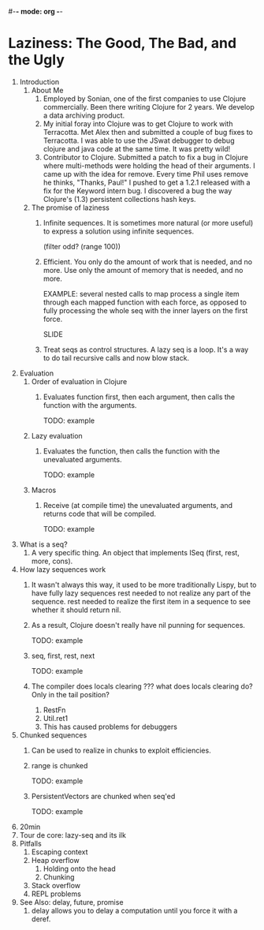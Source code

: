#-*- mode: org -*-
#+STARTUP: hidestars showall
* Laziness: The Good, The Bad, and the Ugly
  1. Introduction
     1. About Me
        1. Employed by Sonian, one of the first companies to use Clojure
           commercially.  Been there writing Clojure for 2 years.  We develop a
           data archiving product.
        2. My initial foray into Clojure was to get Clojure to work with
           Terracotta.  Met Alex then and submitted a couple of bug fixes to
           Terracotta.  I was able to use the JSwat debugger to debug clojure
           and java code at the same time.  It was pretty wild!
        3. Contributor to Clojure.  Submitted a patch to fix a bug in Clojure
           where multi-methods were holding the head of their arguments.  I came
           up with the idea for remove.  Every time Phil uses remove he thinks,
           "Thanks, Paul!"  I pushed to get a 1.2.1 released with a fix for the
           Keyword intern bug.  I discovered a bug the way Clojure's (1.3)
           persistent collections hash keys.
     2. The promise of laziness
        1. Infinite sequences.  It is sometimes more natural (or more useful) to
           express a solution using infinite sequences.
           
           (filter odd? (range 100))
        2. Efficient. You only do the amount of work that is needed, and no
           more.  Use only the amount of memory that is needed, and no more.
           
           EXAMPLE: several nested calls to map process a single item through
           each mapped function with each force, as opposed to fully processing
           the whole seq with the inner layers on the first force.

           SLIDE
        3. Treat seqs as control structures.  A lazy seq is a loop.  It's a way
           to do tail recursive calls and now blow stack.
  2. Evaluation
     1. Order of evaluation in Clojure
        1. Evaluates function first, then each argument, then calls the function
           with the arguments.
           
           TODO: example
     2. Lazy evaluation
        1. Evaluates the function, then calls the function with the unevaluated
           arguments.
           
           TODO: example
     3. Macros
        1. Receive (at compile time) the unevaluated arguments, and returns code
           that will be compiled.
           
           TODO: example
  3. What is a seq?
     1. A very specific thing. An object that implements ISeq (first, rest,
        more, cons).
  4. How lazy sequences work
     1. It wasn't always this way, it used to be more traditionally Lispy,
        but to have fully lazy sequences rest needed to not realize any part
        of the sequence.  rest needed to realize the first item in a sequence
        to see whether it should return nil.
     2. As a result, Clojure doesn't really have nil punning for sequences.

        TODO: example
     3. seq, first, rest, next
           
        TODO: example
     4. The compiler does locals clearing ??? what does locals clearing do?
        Only in the tail position?
        1. RestFn
        2. Util.ret1
        3. This has caused problems for debuggers
  5. Chunked sequences
     1. Can be used to realize in chunks to exploit efficiencies.
     2. range is chunked
        
        TODO: example
     3. PersistentVectors are chunked when seq'ed
        
        TODO: example
  6. 20min
  7. Tour de core: lazy-seq and its ilk
  8. Pitfalls
     1. Escaping context
     2. Heap overflow
        1. Holding onto the head
        2. Chunking
     3. Stack overflow
     4. REPL problems
  9. See Also: delay, future, promise
     1. delay allows you to delay a computation until you force it with a deref.
